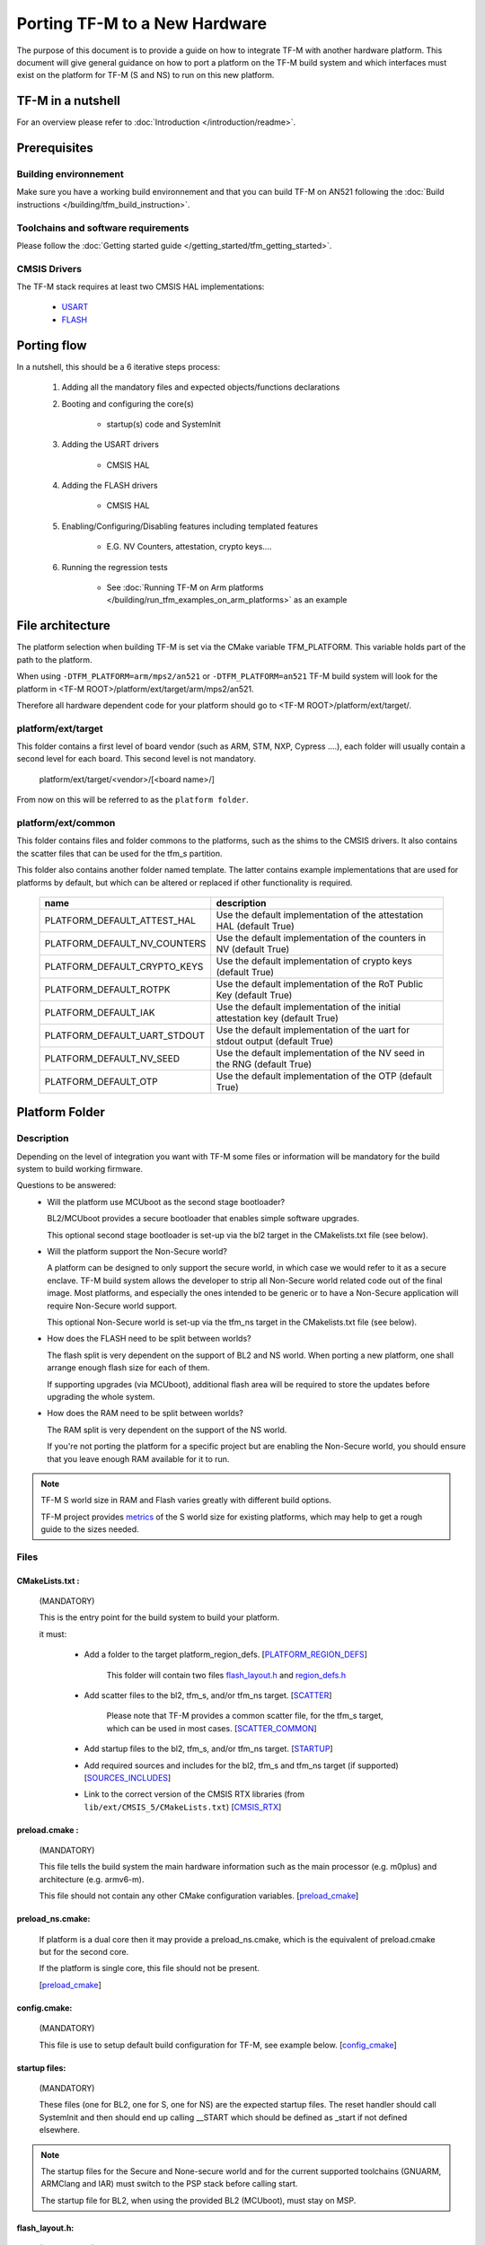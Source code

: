 ##############################
Porting TF-M to a New Hardware
##############################

The purpose of this document is to provide a guide on how to integrate TF-M
with another hardware platform. This document will give general guidance on
how to port a platform on the TF-M build system and which interfaces must
exist on the platform for TF-M (S and NS) to run on this new platform.

******************
TF-M in a nutshell
******************
For an overview please refer to :doc:`Introduction </introduction/readme>`.

*************
Prerequisites
*************
Building environnement
======================
Make sure you have a working build environnement and that you can build
TF-M on AN521 following the
:doc:`Build instructions </building/tfm_build_instruction>`.

Toolchains and software requirements
====================================

Please follow the :doc:`Getting started guide </getting_started/tfm_getting_started>`.

CMSIS Drivers
=============
The TF-M stack requires at least two CMSIS HAL implementations:

    - `USART <https://www.keil.com/pack/doc/CMSIS/Driver/html/group__usart__interface__gr.html>`_
    - `FLASH <https://www.keil.com/pack/doc/CMSIS/Driver/html/group__flash__interface__gr.html>`_

************
Porting flow
************

In a nutshell, this should be a 6 iterative steps process:

    #. Adding all the mandatory files and expected objects/functions declarations

    #. Booting and configuring the core(s)

        - startup(s) code and SystemInit

    #. Adding the USART drivers

        - CMSIS HAL

    #. Adding the FLASH drivers

        - CMSIS HAL

    #. Enabling/Configuring/Disabling features including templated features

        - E.G. NV Counters, attestation, crypto keys....

    #. Running the regression tests

        - See :doc:`Running TF-M on Arm platforms </building/run_tfm_examples_on_arm_platforms>`
          as an example


*****************
File architecture
*****************
The platform selection when building TF-M is set via the CMake
variable TFM_PLATFORM. This variable holds part of the path to the platform.

When using ``-DTFM_PLATFORM=arm/mps2/an521`` or ``-DTFM_PLATFORM=an521``
TF-M build system will look for the platform in
<TF-M ROOT>/platform/ext/target/arm/mps2/an521.

Therefore all hardware dependent code for your platform should go to
<TF-M ROOT>/platform/ext/target/.

platform/ext/target
===================
This folder contains a first level of board vendor (such as ARM, STM, NXP,
Cypress ....), each folder will usually contain a second level for each
board. This second level is not mandatory.

    platform/ext/target/<vendor>/[<board name>/]

From now on this will be referred to as the ``platform folder``.

platform/ext/common
===================
This folder contains files and folder commons to the platforms, such as the
shims to the CMSIS drivers. It also contains the scatter files that can be
used for the tfm_s partition.

This folder also contains another folder named template. The latter contains
example implementations that are used for platforms by default, but which can be
altered or replaced if other functionality is required.

    +------------------------------+-----------------------------------------------------------------------------+
    |    name                      |        description                                                          |
    +==============================+=============================================================================+
    |PLATFORM_DEFAULT_ATTEST_HAL   |Use the default implementation of the attestation HAL (default True)         |
    +------------------------------+-----------------------------------------------------------------------------+
    |PLATFORM_DEFAULT_NV_COUNTERS  |Use the default implementation of the counters in NV (default True)          |
    +------------------------------+-----------------------------------------------------------------------------+
    |PLATFORM_DEFAULT_CRYPTO_KEYS  |Use the default implementation of crypto keys (default True)                 |
    +------------------------------+-----------------------------------------------------------------------------+
    |PLATFORM_DEFAULT_ROTPK        |Use the default implementation of the RoT Public Key (default True)          |
    +------------------------------+-----------------------------------------------------------------------------+
    |PLATFORM_DEFAULT_IAK          |Use the default implementation of the initial attestation key (default True) |
    +------------------------------+-----------------------------------------------------------------------------+
    |PLATFORM_DEFAULT_UART_STDOUT  |Use the default implementation of the uart for stdout output (default True)  |
    +------------------------------+-----------------------------------------------------------------------------+
    |PLATFORM_DEFAULT_NV_SEED      |Use the default implementation of the NV seed in the RNG (default True)      |
    +------------------------------+-----------------------------------------------------------------------------+
    |PLATFORM_DEFAULT_OTP          |Use the default implementation of the OTP (default True)                     |
    +------------------------------+-----------------------------------------------------------------------------+

***************
Platform Folder
***************

Description
===========

Depending on the level of integration you want with TF-M some files or
information will be mandatory for the build system to build working firmware.

Questions to be answered:
    - Will the platform use MCUboot as the second stage bootloader?

      BL2/MCUboot provides a secure bootloader that enables simple software
      upgrades.

      This optional second stage bootloader is set-up via the bl2 target in
      the CMakelists.txt file (see below).


    - Will the platform support the Non-Secure world?

      A platform can be designed to only support the secure world, in which
      case we would refer to it as a secure enclave. TF-M build system allows
      the developer to strip all Non-Secure world related code out of the
      final image. Most platforms, and especially the ones intended to be
      generic or to have a Non-Secure application will require Non-Secure world
      support.

      This optional Non-Secure world is set-up via the tfm_ns target in the
      CMakelists.txt file (see below).

    - How does the FLASH need to be split between worlds?

      The flash split is very dependent on the support of BL2 and NS world.
      When porting a new platform, one shall arrange enough flash size for each
      of them.

      If supporting upgrades (via MCUboot), additional flash area will be
      required to store the updates before upgrading the whole system.

    - How does the RAM need to be split between worlds?

      The RAM split is very dependent on the support of the NS world.

      If you're not porting the platform for a specific project but are enabling
      the Non-Secure world, you should ensure that you leave enough RAM
      available for it to run.

.. Note::

   TF-M S world size in RAM and Flash varies greatly with different build
   options.

   TF-M project provides `metrics <https://qa-reports.linaro.org/tf/tf-m/metrics/?environment=DefaultProfileM&environment=DefaultProfileS&environment=DefaultProfileL&metric=:summary:>`_
   of the S world size for existing platforms, which may help to get a rough
   guide to the sizes needed.

Files
=====

CMakeLists.txt :
----------------

    (MANDATORY)

    This is the entry point for the build system to build your platform.

    it must:

        - Add a folder to the target platform_region_defs. [PLATFORM_REGION_DEFS_]

            This folder will contain two files flash_layout.h_ and region_defs.h_

        - Add scatter files to the bl2, tfm_s, and/or tfm_ns target. [SCATTER_]

            Please note that TF-M provides a common scatter file, for the tfm_s target, which can be used in most cases. [SCATTER_COMMON_]

        - Add startup files to the bl2, tfm_s, and/or tfm_ns target. [STARTUP_]
        - Add required sources and includes for the bl2, tfm_s and tfm_ns target (if supported) [SOURCES_INCLUDES_]
        - Link to the correct version of the CMSIS RTX libraries (from ``lib/ext/CMSIS_5/CMakeLists.txt``) [CMSIS_RTX_]

preload.cmake :
---------------

    (MANDATORY)

    This file tells the build system the main hardware information such as the
    main processor (e.g. m0plus) and architecture (e.g. armv6-m).

    This file should not contain any other CMake configuration variables.
    [preload_cmake_]

preload_ns.cmake:
-----------------

    If platform is a dual core then it may provide a preload_ns.cmake, which is
    the equivalent of preload.cmake but for the second core.

    If the platform is single core, this file should not be present.

    [preload_cmake_]

config.cmake:
-------------

    (MANDATORY)

    This file is use to setup default build configuration for TF-M, see example
    below. [config_cmake_]


startup files:
---------------

    (MANDATORY)

    These files (one for BL2, one for S, one for NS) are the expected startup
    files. The reset handler should call SystemInit and then should end up
    calling __START which should be defined as _start if not defined elsewhere.

.. Note::

   The startup files for the Secure and None-secure world and for the current
   supported toolchains (GNUARM, ARMClang and IAR) must switch to the PSP stack
   before calling start.

   The startup file for BL2, when using the provided BL2 (MCUboot), must stay on
   MSP.

.. _flash_layout.h:

flash_layout.h:
---------------

    (MANDATORY)

    This file can be anywhere in the platform folder, usually in a sub folder
    named ``partition``.
    TF-M doesn't provide a template for this file, common practice is to copy it
    from another platform (e.g. arm/mps2/an521) and update the following entries.

    Note: all size are in bytes

    +------------------------------+-------------------------------------------------------------------+-------------------------------------------+
    |    name                      |        description                                                |    Requisiteness                          |
    +==============================+===================================================================+===========================================+
    |FLASH_S_PARTITION_SIZE        | Size of the Secure partition in flash                             | Yes                                       |
    +------------------------------+-------------------------------------------------------------------+-------------------------------------------+
    |FLASH_NS_PARTITION_SIZE       | Size of the Non-Secure partition in flash                         | if tfm_ns is built                        |
    +------------------------------+-------------------------------------------------------------------+-------------------------------------------+
    |FLASH_AREA_IMAGE_SECTOR_SIZE  | Size of the flash sector                                          | if bl2 is built                           |
    +------------------------------+-------------------------------------------------------------------+-------------------------------------------+
    |FLASH_TOTAL_SIZE              | Flash total size                                                  | Yes                                       |
    +------------------------------+-------------------------------------------------------------------+-------------------------------------------+
    |FLASH_BASE_ADDRESS            | Flash base memory address                                         | if bl2 is built                           |
    +------------------------------+-------------------------------------------------------------------+-------------------------------------------+
    |FLASH_AREA_BL2_OFFSET         | BL2 offset in flash                                               | if bl2 is built                           |
    +------------------------------+-------------------------------------------------------------------+-------------------------------------------+
    |FLASH_AREA_BL2_SIZE           | BL2 flash size                                                    | if bl2 is built                           |
    +------------------------------+-------------------------------------------------------------------+-------------------------------------------+
    |FLASH_PS_AREA_SIZE            | Allocated size for the protected storage data in flash            | Yes                                       |
    +------------------------------+-------------------------------------------------------------------+-------------------------------------------+
    |FLASH_ITS_AREA_SIZE           | Allocated size for the internal trusted storage data in flash     | Yes                                       |
    +------------------------------+-------------------------------------------------------------------+-------------------------------------------+
    |SECURE_IMAGE_OFFSET           | Offset of the secure image data in flash                          | if bl2 is built                           |
    +------------------------------+-------------------------------------------------------------------+-------------------------------------------+
    |FLASH_DEV_NAME                | Name as defined in the CMSIS flash drivers                        | Yes                                       |
    +------------------------------+-------------------------------------------------------------------+-------------------------------------------+
    |TFM_HAL_PS_FLASH_DRIVER       | Name as defined in the CMSIS flash drivers                        | used by protected storage partition       |
    +------------------------------+-------------------------------------------------------------------+-------------------------------------------+
    |TFM_HAL_PS_SECTORS_PER_BLOCK  | Number of physical erase sectors per logical FS block             | used by protected storage partition       |
    +------------------------------+-------------------------------------------------------------------+-------------------------------------------+
    |TFM_HAL_PS_PROGRAM_UNIT       | Smallest flash programmable unit in bytes                         | used by protected storage partition       |
    +------------------------------+-------------------------------------------------------------------+-------------------------------------------+
    |TFM_HAL_ITS_FLASH_DRIVER      | Name as defined in the CMSIS flash drivers                        | used by internal trusted storage partition|
    +------------------------------+-------------------------------------------------------------------+-------------------------------------------+
    |TFM_HAL_ITS_SECTORS_PER_BLOCK | Number of physical erase sectors per logical ITS block            | used by internal trusted storage partition|
    +------------------------------+-------------------------------------------------------------------+-------------------------------------------+
    |TFM_HAL_ITS_PROGRAM_UNIT      | Smallest flash programmable unit in bytes                         | used by internal trusted storage partition|
    +------------------------------+-------------------------------------------------------------------+-------------------------------------------+
    |TFM_NV_COUNTERS_AREA_SIZE     | Allocated size for the NV counters data in flash                  | if using TF-M templates                   |
    +------------------------------+-------------------------------------------------------------------+-------------------------------------------+

.. _region_defs.h:

region_defs.h:
--------------

    (MANDATORY)

    This file can be anywhere in the platform folder, usually in a sub folder
    named ``partition``.
    TF-M doesn't provide a template for this file, common practice is to copy it
    from another platform (e.g. arm/mps2/an521) and update the following entries.

    General advice: if you don't know beforehand the size you will want for
    these elements you will have to make it iterative from an abitrary value
    taken from another platform (e.g. arm/mps2/an521)

    Note: all size are in bytes

    +----------------------------------+-------------------------------------------------------------------+-----------------------------------------------+
    |    name                          |        description                                                | Requisiteness                                 |
    +==================================+===================================================================+===============================================+
    |BL2_HEAP_SIZE                     | Size of the Bootloader (MCUboot) heap                             | if bl2 is built                               |
    +----------------------------------+-------------------------------------------------------------------+-----------------------------------------------+
    |BL2_MSP_STACK_SIZE                | (if bl2 is built) Size of the Bootloader (MCUboot) Main stack     | if bl2 is built                               |
    +----------------------------------+-------------------------------------------------------------------+-----------------------------------------------+
    |S_HEAP_SIZE                       | Size of the Secure (S) world Heap                                 | yes                                           |
    +----------------------------------+-------------------------------------------------------------------+-----------------------------------------------+
    |S_MSP_STACK_SIZE_INIT             | Size of the Secure (S) world Main stack                           | if isolation L3                               |
    +----------------------------------+-------------------------------------------------------------------+-----------------------------------------------+
    |S_MSP_STACK_SIZE                  | Size of the Secure (S) world Main stack                           | yes                                           |
    +----------------------------------+-------------------------------------------------------------------+-----------------------------------------------+
    |S_PSP_STACK_SIZE                  | Size of the Secure (S) world Process stack                        | no for IPC model                              |
    +----------------------------------+-------------------------------------------------------------------+-----------------------------------------------+
    |NS_HEAP_SIZE                      | Size of the Non-Secure (NS) world Heap                            | if tfm_ns is built                            |
    +----------------------------------+-------------------------------------------------------------------+-----------------------------------------------+
    |NS_MSP_STACK_SIZE                 | Size of the Non-Secure (NS) world Main stack                      | if tfm_ns is built                            |
    +----------------------------------+-------------------------------------------------------------------+-----------------------------------------------+
    |NS_PSP_STACK_SIZE                 | Size of the Non-Secure (NS) world Process stack                   | if tfm_ns is built                            |
    +----------------------------------+-------------------------------------------------------------------+-----------------------------------------------+
    |PSA_INITIAL_ATTEST_TOKEN_MAX_SIZE | Size of the buffer that will store the initial attestation        | used by initial attestation partition         |
    +----------------------------------+-------------------------------------------------------------------+-----------------------------------------------+
    |BL2_HEADER_SIZE                   | Size of the Header for the Bootloader (MCUboot)                   | if bl2 is built                               |
    +----------------------------------+-------------------------------------------------------------------+-----------------------------------------------+
    |BL2_TRAILER_SIZE                  | Size of the Trailer for the Bootloader (MCUboot)                  | if bl2 is built                               |
    +----------------------------------+-------------------------------------------------------------------+-----------------------------------------------+
    |SHARED_SYMBOL_AREA_SIZE           | Size of shared common code between bl2 and tfm_s                  | if bl2 is built and want to reduce image size |
    +----------------------------------+-------------------------------------------------------------------+-----------------------------------------------+

    (OPTIONAL)

    If the TF-M common linker script is used then:

    +----------------------------------+-----------------------------------------------------------------------+-----------------------------------+
    |    name                          |        description                                                    | Requisiteness                     |
    +==================================+=======================================================================+===================================+
    |S_CODE_START                      | Start address for the S code                                          | Yes                               |
    +----------------------------------+-----------------------------------------------------------------------+-----------------------------------+
    |S_CODE_SIZE                       | Size of the S code                                                    | Yes                               |
    +----------------------------------+-----------------------------------------------------------------------+-----------------------------------+
    |S_DATA_START                      | Start address for the S data                                          | Yes                               |
    +----------------------------------+-----------------------------------------------------------------------+-----------------------------------+
    |S_DATA_SIZE                       | Size of the S data                                                    | Yes                               |
    +----------------------------------+-----------------------------------------------------------------------+-----------------------------------+
    |S_CODE_SRAM_ALIAS_BASE            | Start address for the S code                                          | if no XIP on flash                |
    +----------------------------------+-----------------------------------------------------------------------+-----------------------------------+
    |TOTAL_CODE_SRAM_SIZE              | Size of the S code                                                    | if no XIP on flash                |
    +----------------------------------+-----------------------------------------------------------------------+-----------------------------------+
    |CMSE_VENEER_REGION_START          | Start of the veneer Code                                              | if library mode and not multicore |
    +----------------------------------+-----------------------------------------------------------------------+-----------------------------------+
    |CMSE_VENEER_REGION_SIZE           | Size of the veneer Code                                               | if library mode and not multicore |
    +----------------------------------+-----------------------------------------------------------------------+-----------------------------------+
    |PSA_PROXY_SHARED_MEMORY_BASE      | Start of shared memory                                                | if IPC mode and secure enclave    |
    +----------------------------------+-----------------------------------------------------------------------+-----------------------------------+
    |PSA_PROXY_SHARED_MEMORY_SIZE      | Size of shared memory                                                 | if IPC mode and secure enclave    |
    +----------------------------------+-----------------------------------------------------------------------+-----------------------------------+


CMSIS_Driver/Config/cmsis_driver_config.h:
------------------------------------------

    (location as defined in CMakeLists.txt)

    This file should include the CMSIS drivers implementation headers.

CMSIS_Driver/Config/RTE_Device.h:
---------------------------------

    (location as defined in CMakeLists.txt)

    This is the Run-Time Environnement file from CMSIS, which is there to allow
    enabling or disabling drivers prior to building. If your platform is
    designed as a general use platform, this file should contain all the
    available CMSIS drivers, and you should provide a recommended configuration.
    If your platform is designed for a specific use-case then you should
    reference and enable only the mandatory drivers.

CMSIS_Driver/Driver_Flash.c:
----------------------------

    (location as defined in CMakeLists.txt)

    TF-M relies on CMSIS Drivers, as such it requires the CMSIS functions to
    be implemented. As a platform owner you can decide to either implement the
    drivers in the CMSIS functions or to use the CMSIS functions as a shim to
    your native drivers.

    Refer to the CMSIS `FLASH <https://www.keil.com/pack/doc/CMSIS/Driver/html/group__flash__interface__gr.html>`_
    documentation.

CMSIS_Driver/Driver_USART.c:
----------------------------

    (location as defined in CMakeLists.txt)

    TF-M relies on CMSIS Drivers, as such it requires the CMSIS functions to
    be implemented. As a platform owner you can decide to either implement the
    drivers in the CMSIS functions or to use the CMSIS functions as a shim to
    your native drivers.

    Refer to the CMSIS `USART <https://www.keil.com/pack/doc/CMSIS/Driver/html/group__usart__interface__gr.html>`_
    documentation.

spm_hal.c:
----------

    (location as defined in CMakeLists.txt)

    This file should contain all the functions required by the SPM component.
    Refer to Functions_ for each of them

target_cfg.[ch]:
----------------

    (location as defined in CMakeLists.txt)

    It is expected that these files contain all platform specific code related
    to memory protection (e.g. SAU/PPC/MPC). These functions will not be called
    by TF-M directly, but are expected to be called from the function
    tfm_hal_set_up_static_boundaries() in tfm_hal_isolation.c.

tfm_hal_platform.c:
-------------------

    (location as defined in CMakeLists.txt)

    Each platform is expected to implement the following API declared in
    platform/include/tfm_hal_platform.h

.. code-block:: c

    enum tfm_hal_status_t tfm_hal_platform_init(void);

    The function will be called before SPM initialization.

tfm_hal_isolation.c:
--------------------

    (location as defined in CMakeLists.txt)

    Each platform is expected to implement all the functions declared in
    platform/include/tfm_hal_isolation.h.

    These functions will be called from TF-M.

tfm_platform_system.c:
----------------------

    (location as defined in CMakeLists.txt)

    Each platform is expected to implement all the functions declared in
    platform/include/tfm_platform_system.h.

check_config.cmake:
-------------------

    As a platform owner you may want to enforce some configuration or to prevent
    the use of unsupported configurations.

    This file (CMake format) allows you to do so by allowing you to check for
    invalid configuration values.

    This file is optional.

    TF-M build system already provides a generic configuration checker that will
    be called on top of one provided by the platform owner. The generic checker
    is located in <TF-M ROOT>/config/.

    [check_config.cmake_]

.. _Functions:

Functions
=========

    There are a few functions that need to be declared and properly
    initialized for TF-M to work. The function declarations can be found in
    platform/include/tfm_platform_system.h and platform/include/tfm_spm_hal.h.

tfm_platform_hal_system_reset:
------------------------------

    This function will in most cases end up calling the NVIC System Reset.

    The platform can uninitialize or store some resources before reset.

.. code-block:: c

    void tfm_platform_hal_system_reset(void);


tfm_platform_hal_ioctl:
-----------------------

    A single entry point to platform-specific code across the HAL is provided by the
    IOCTL service.

.. code-block:: c

    enum tfm_platform_err_t tfm_platform_hal_ioctl(tfm_platform_ioctl_req_t request, psa_invec  *in_vec, psa_outvec *out_vec);

tfm_spm_hal_configure_default_isolation:
----------------------------------------

    This function is called by SPM to setup the isolation level, it's called
    during the partition initialisation but before calling the init of each
    partition.

.. code-block:: c

    enum tfm_plat_err_t tfm_spm_hal_configure_default_isolation(bool privileged, const struct platform_data_t *platform_data);

.. Note::

   When Fault Injection Hardening (FIH) is enabled this function will return
   fih_int.

tfm_spm_hal_set_secure_irq_priority:
------------------------------------

    This function sets the priority for the IRQ passed in the parameter.
    The precision of the priority value might be adjusted to match the
    available priority bits in the underlying target platform.

.. code-block:: c

    enum tfm_plat_err_t tfm_spm_hal_set_secure_irq_priority(IRQn_Type irq_line, uint32_t priority);

tfm_spm_hal_get_mem_security_attr:
----------------------------------

    This function shall fill the security_attr_info_t argument with the current
    active security configuration.

.. code-block:: c

    void tfm_spm_hal_get_mem_security_attr(const void *p, size_t s, struct security_attr_info_t *p_attr);

tfm_spm_hal_get_secure_access_attr:
-----------------------------------

    This function shall fill the mem_attr_info_t argument with the current
    active secure memory configuration.

.. code-block:: c

    void tfm_spm_hal_get_secure_access_attr(const void *p, size_t s, struct mem_attr_info_t *p_attr);

tfm_spm_hal_get_ns_access_attr:
-------------------------------

    This function shall fill the mem_attr_info_t argument with the current
    active secure memory configuration for the NS side.

.. code-block:: c

    void tfm_spm_hal_get_ns_access_attr(const void *p, size_t s, struct mem_attr_info_t *p_attr);

tfm_hal_irq_clear_pending:
--------------------------

    This function clears any pending IRQ.

.. code-block:: c

    void tfm_hal_irq_clear_pending(uint32_t irq_num);

tfm_hal_irq_enable:
-------------------

    This function enable an IRQ.

.. code-block:: c

    void tfm_hal_irq_enable(uint32_t irq_num);

tfm_hal_irq_disable:
--------------------

    This function disable an IRQ.

.. code-block:: c

    void tfm_hal_irq_disable(uint32_t irq_num);

tfm_spm_hal_set_irq_target_state:
---------------------------------

    This function sets the target_state for the IRQ.

.. code-block:: c

    enum irq_target_state_t tfm_spm_hal_set_irq_target_state(IRQn_Type irq_line, enum irq_target_state_t target_state);

Annex
=====

.. _PLATFORM_REGION_DEFS:

::

    [PLATFORM_REGION_DEFS]
    target_include_directories(platform_region_defs
        INTERFACE
        <folder name under the platform folder - usually named platform>
    )

------------

.. _SCATTER:

::

    [SCATTER]
    target_add_scatter_file(bl2
        $<$<C_COMPILER_ID:ARMClang>:${CMAKE_CURRENT_SOURCE_DIR}/<folder to armclang specifics>/tfm_bl2.sct>
        $<$<C_COMPILER_ID:GNU>:${CMAKE_CURRENT_SOURCE_DIR}/gcc/<folder to gcc specifics>/tfm_bl2.ld>
        $<$<C_COMPILER_ID:IAR>:${CMAKE_CURRENT_SOURCE_DIR}/<folder to iar specifics>/tfm_ns_bl2.icf>
    )
    target_add_scatter_file(tfm_s
        $<$<C_COMPILER_ID:ARMClang>:${CMAKE_SOURCE_DIR}/platform/ext/common/armclang/tfm_common_s.sct>
        $<$<C_COMPILER_ID:GNU>:${CMAKE_SOURCE_DIR}/platform/ext/common/gcc/tfm_common_s.ld>
        $<$<C_COMPILER_ID:IAR>:${CMAKE_SOURCE_DIR}/platform/ext/common/iar/tfm_common_s.icf>
    )
    target_add_scatter_file(tfm_ns
        $<$<C_COMPILER_ID:ARMClang>:${CMAKE_CURRENT_SOURCE_DIR}/<folder to armclang specifics>/tfm_ns.sct>
        $<$<C_COMPILER_ID:GNU>:${CMAKE_CURRENT_SOURCE_DIR}/<folder to gcc specifics>/tfm_ns.ld>
        $<$<C_COMPILER_ID:IAR>:${CMAKE_CURRENT_SOURCE_DIR}/<folder to iar specifics>/tfm_ns_ns.icf>
    )

------------

.. _SCATTER_COMMON:

::

   <TF-M ROOT>/platform/ext/common/<TOOLCHAIN>/

------------

.. _STARTUP:

::

    [STARTUP]
    target_sources(bl2
        PRIVATE
        $<$<C_COMPILER_ID:ARMClang>:${CMAKE_CURRENT_SOURCE_DIR}/<folder to armclang specifics>/startup_bl2.s>
        $<$<C_COMPILER_ID:GNU>:${CMAKE_CURRENT_SOURCE_DIR}/<folder to gcc specifics>/startup_bl2.S>
        $<$<C_COMPILER_ID:IAR>:${CMAKE_CURRENT_SOURCE_DIR}/<folder to iar specifics>/startup_bl2.s>
    )
    target_sources(tfm_s
        PRIVATE
        $<$<C_COMPILER_ID:ARMClang>:${CMAKE_CURRENT_SOURCE_DIR}/<folder to armclang specifics>/startup_tfm_s.s>
        $<$<C_COMPILER_ID:GNU>:${CMAKE_CURRENT_SOURCE_DIR}/<folder to gcc specifics>/startup_bl2.S>
        $<$<C_COMPILER_ID:IAR>:${CMAKE_CURRENT_SOURCE_DIR}/<folder to iar specifics>/startup_bl2.s>
    )
    target_sources(tfm_ns
        PRIVATE
        $<$<C_COMPILER_ID:ARMClang>:${CMAKE_CURRENT_SOURCE_DIR}/<folder to armclang specifics>/startup_tfm_ns.s>
        $<$<C_COMPILER_ID:GNU>:${CMAKE_CURRENT_SOURCE_DIR}/<folder to gcc specifics>/startup_tfm_ns.S>
        $<$<C_COMPILER_ID:IAR>:${CMAKE_CURRENT_SOURCE_DIR}/<folder to iar specifics>/startup_tfm_ns.s>
    )

------------

.. _SOURCES_INCLUDES:

::

    [SOURCES_INCLUDES]
    target_include_directories(platform_bl2
        PUBLIC
    )
    target_include_directories(platform_s
        PUBLIC
    )
    target_include_directories(platform_ns
        PUBLIC
    )

    target_sources(platform_bl2
        PRIVATE
    )
    target_sources(platform_s
        PRIVATE
    )
    target_sources(platform_ns
        PRIVATE
    )

------------

.. _CMSIS_RTX:

::

    [CMSIS_RTX]
    target_link_libraries(CMSIS_5_tfm_ns
        INTERFACE
            <CMSIS_5_RTX_CM0 | CMSIS_5_RTX_CM3 | CMSIS_5_RTX_V8MBN | CMSIS_5_RTX_V8MMN>
    )

------------

.. _preload_cmake:

::

    [preload_cmake]
    set(TFM_SYSTEM_PROCESSOR <value>)    # The format is that same as the format used in the -mcpu= argument of GNUARM or ARMCLANG. The special +modifier syntax must not be used.
    set(TFM_SYSTEM_ARCHITECTURE <value>) # The format is that same as the format used in the -march= argument of GNUARM or ARMCLANG. The special +modifier syntax must not be used.
    set(TFM_SYSTEM_DSP <value>)
    set(CRYPTO_HW_ACCELERATOR_TYPE <value>)

------------

.. _config_cmake:

::

    [config_cmake]
    set(BL2                                 OFF         CACHE BOOL      "Whether to build BL2")
    set(NS                                  FALSE       CACHE BOOL      "Whether to build NS app" FORCE)

------------

.. _check_config.cmake:

::

    function(tfm_invalid_config)
        if (${ARGV})
            string (REPLACE ";" " " ARGV_STRING "${ARGV}")
            string (REPLACE "STREQUAL"     "=" ARGV_STRING "${ARGV_STRING}")
            string (REPLACE "GREATER"      ">" ARGV_STRING "${ARGV_STRING}")
            string (REPLACE "LESS"         "<" ARGV_STRING "${ARGV_STRING}")
            string (REPLACE "VERSION_LESS" "<" ARGV_STRING "${ARGV_STRING}")
            string (REPLACE "EQUAL"        "=" ARGV_STRING "${ARGV_STRING}")
            string (REPLACE "IN_LIST"      "in" ARGV_STRING "${ARGV_STRING}")

            message(FATAL_ERROR "INVALID CONFIG: ${ARGV_STRING}")
        endif()
    endfunction()

    # Requires armclang >= 6.10.1
    tfm_invalid_config((CMAKE_C_COMPILER_ID STREQUAL "ARMClang") AND (CMAKE_C_COMPILER_VERSION VERSION_LESS "6.10.1"))

*Copyright (c) 2021-2022, Arm Limited. All rights reserved.*
